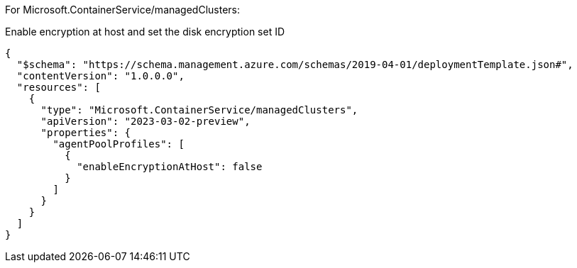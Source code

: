 For Microsoft.ContainerService/managedClusters:

Enable encryption at host and set the disk encryption set ID
[source,json,diff-id=1101,diff-type=noncompliant]
----
{
  "$schema": "https://schema.management.azure.com/schemas/2019-04-01/deploymentTemplate.json#",
  "contentVersion": "1.0.0.0",
  "resources": [
    {
      "type": "Microsoft.ContainerService/managedClusters",
      "apiVersion": "2023-03-02-preview",
      "properties": {
        "agentPoolProfiles": [
          {
            "enableEncryptionAtHost": false
          }
        ]
      }
    }
  ]
}
----
